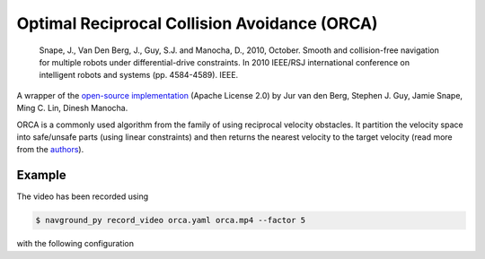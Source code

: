 =============================================
Optimal Reciprocal Collision Avoidance (ORCA)
=============================================

   Snape, J., Van Den Berg, J., Guy, S.J. and Manocha, D., 2010, October. Smooth and collision-free navigation for multiple robots under differential-drive constraints. In 2010 IEEE/RSJ international conference on intelligent robots and systems (pp. 4584-4589). IEEE.

A wrapper of the `open-source implementation <https://github.com/snape/RVO2>`_ (Apache License 2.0) by Jur van den Berg, Stephen J. Guy, Jamie Snape, Ming C. Lin, Dinesh Manocha.

ORCA is a commonly used algorithm from the family of using reciprocal velocity obstacles.
It partition the velocity space into safe/unsafe parts (using linear constraints) and then returns the nearest velocity to the target velocity (read more from the `authors <http://gamma.cs.unc.edu/RVO2>`_).

Example
=======

.. video:: orca.mp4
  :loop:
  :width: 780

The video has been recorded using

.. code-block:: console

   $ navground_py record_video orca.yaml orca.mp4 --factor 5

with the following configuration

.. literalinclude :: orca.yaml
   :language: YAML








